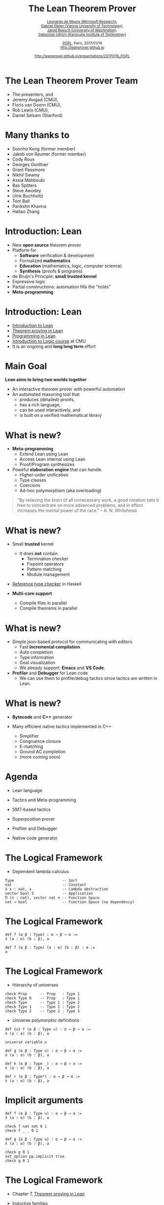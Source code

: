 #+Title: The Lean Theorem Prover
#+Author: @@html:<small>@@ [[http://leodemoura.github.io][Leonardo de Moura (Microsoft Research)]], @@html:<br>@@ [[https://gebner.org/][Gabriel Ebner (Vienna University of Technology)]], @@html:<br>@@ [[http://jroesch.github.io/][Jared Roesch (University of Washington)]], @@html:<br>@@ [[https://kha.github.io/][Sebastian Ullrich (Karlsruhe Institute of Technology)]] @@html:</small>@@
#+Date:  @@html:<small>@@ [[http://popl17.sigplan.org/event/popl-2017-tutorials-lean][POPL]], Paris, 2017/01/16 @@html:<br>@@ http://leanprover.github.io @@html:<br><br>@@ http://leanprover.github.io/presentations/20170116_POPL @@html:</small>@@
#+REVEAL_HLEVEL: 3
#+REVEAL_TRANS: none
#+REVEAL_THEME: soonho
#+OPTIONS: toc:nil reveal_mathjax:t num:nil reveal_center:nil reveal_control:t reveal_overview:t reveal_history:t reveal_progress:t
#+OPTIONS: reveal_rolling_links:nil
#+OPTIONS: reveal_width:1000 reveal_height:800
#+REVEAL_MIN_SCALE: 1.0
#+REVEAL_MAX_SCALE: 1.0
#+REVEAL_ACE_THEME: ace/theme/chrome
#+REVEAL_ACE_FONTSIZE: 20px

* The Lean Theorem Prover Team

- The presenters, and
- Jeremy Avigad (CMU),
- Floris van Doorn (CMU),
- Rob Lewis (CMU),
- Daniel Selsam (Stanford)

* Many thanks to

- Soonho Kong (former member)
- Jakob von Raumer (former member)
- Cody Roux
- Georges Gonthier
- Grant Passmore
- Nikhil Swamy
- Assia Mahboubi
- Bas Spitters
- Steve Awodey
- Ulrik Buchholtz
- Tom Ball
- Parikshit Khanna
- Haitao Zhang

* Introduction: *Lean*

- New *open source* theorem prover
- Platform for
  - *Software* verification & development
  - Formalized *mathematics*
  - *Education* (mathematics, logic, computer science)
  - *Synthesis* (proofs & programs)
- de Bruijn's Principle: *small trusted kernel*
- Expressive logic
- Partial constructions: automation fills the "holes"
- *Meta-programming*

* Introduction: *Lean*

- [[https://leanprover.github.io/introduction_to_lean][Introduction to Lean]]
- [[http://leanprover.github.io/theorem_proving_in_lean][Theorem proving in Lean]]
- [[https://leanprover.github.io/programming_in_lean][Programming in Lean]]
- [[https://leanprover.github.io/logic_and_proof/][Introduction to Logic course]] at CMU
- It is an ongoing and *long long term* effort

* Main Goal

*Lean aims to bring two worlds together*

- An interactive theorem prover with powerful automation
- An automated reasoning tool that
  - produces (detailed) proofs,
  - has a rich language,
  - can be used interactively, and
  - is built on a verified mathematical library

* What is new?

- *Meta-programming*
  - Extend Lean using Lean
  - Access Lean internal using Lean
  - Proof/Program synthesizes

- Poweful *elaboration engine* that can handle
  - Higher-order unification
  - Type classes
  - Coercions
  - Ad-hoc polymorphism (aka overloading)

#+BEGIN_QUOTE
  "By relieving the brain of all unnecessary work, a good notation sets it free to
   concentrate on more advanced problems, and in effect increases the mental power of the
   race."
       -- A. N. Whitehead
#+END_QUOTE

* What is new?

- Small *trusted* kernel
  - It does *not* contain
    - Termination checker
    - Fixpoint operators
    - Pattern matching
    - Module management

- [[https://github.com/leanprover/tc][Reference type checker]] in Haskell

- *Multi-core support*
  - Compile files in parallel
  - Compile theorems in parallel

* What is new?

- Simple json-based protocol for communicating with editors
  - Fast *incremental compilation*
  - Auto completion
  - Type information
  - Goal visualization
  - We already support: *Emacs* and *VS Code*.

- *Profiler* and *Debugger* for Lean code
  - We can use them to profile/debug tactics since tactics
    are written in Lean.

* What is new?

- *Bytecode* and *C++* generator

- Many efficient native tactics implemented in C++
  - Simplifier
  - Congruence closure
  - E-matching
  - Ground AC completion
  - (more coming soon)

* Agenda

- Lean language

- Tactics and Meta-programming

- SMT-based tactics

- Superposition prover

- Profiler and Debugger

- Native code generator

* The Logical Framework

- Dependent lambda calculus

#+BEGIN_SRC lean
Type                      -- Sort
nat                       -- Constant
λ x : nat, x              -- Lambda abstraction
vector bool 3             -- Application
Π (n : nat), vector nat n -- Function Space
nat → bool                -- Function Space (no dependency)
#+END_SRC

* The Logical Framework

#+BEGIN_SRC lean
def f (α β : Type) : α → β → α :=
λ (a : α) (b : β), a

def f (α β : Type) (a : α) (b : β) : α :=
a
#+END_SRC

* The Logical Framework

- Hierarchy of universes

#+BEGIN_SRC lean
check Prop      -- Prop   : Type 1
check Type 0    -- Prop   : Type 1
check Type      -- Type 1 : Type 2
check Type 1    -- Type 1 : Type 2
check Type 2    -- Type 2 : Type 3
#+END_SRC

- Universe polymorphic definitions

#+BEGIN_SRC lean
def {u} f (α β : Type u) : α → β → α :=
λ (a : α) (b : β), a

universe variable u

def g (α β : Type u) : α → β → α :=
λ (a : α) (b : β), a

def h (α β : Type _) : α → β → α :=
λ (a : α) (b : β), a

def r (α β : Type*) : α → β → α :=
λ (a : α) (b : β), a
#+END_SRC

* Implicit arguments

#+BEGIN_SRC lean
def f (α β : Type u) : α → β → α :=
λ (a : α) (b : β), a

check f nat nat 0 1
check f _ _ 0 1

def g {α β : Type u} : α → β → α :=
λ (a : α) (b : β), a

check g 0 1
set_option pp.implicit true
check g 0 1
#+END_SRC

* The Logical Framework

- Chapter 7, [[http://leanprover.github.io/theorem_proving_in_lean][Theorem proving in Lean]]

- Inductive families
  #+BEGIN_SRC lean
  inductive nat
  | zero : nat
  | succ : nat → nat

  inductive tree (α : Type u)
  | leaf : α → tree
  | node : tree → tree → tree

  inductive vector (α : Type) : nat → Type
  | nil  : vector zero
  | cons : Π {n : nat}, α → vector n → vector (succ n)
  #+END_SRC

* Inductive families

#+attr_html: :height 600px
[[./img/inductive.png]]

* Recursive equations

  - Chapter 8, [[http://leanprover.github.io/theorem_proving_in_lean][Theorem proving in Lean]]

  - *Recursors* are *inconvenient* to use.
  - Compiler from *recursive equations* to *recursors*.
  - Two compilation strategies: *structural* and *well-founded* recursion
  - *Well-founded* recursion is coming soon.

  #+BEGIN_SRC lean
  def fib : nat → nat
  | 0     := 1
  | 1     := 1
  | (a+2) := fib (a+1) + fib a

  example (a : nat) : fib (a+2) = fib (a+1) + fib a :=
  rfl
  #+END_SRC

  - Proofs by induction

* Recursive equations

#+attr_html: :height 600px
[[./img/compilation.png]]

* Recursive equations

 - Dependent pattern matching

#+BEGIN_SRC lean
open nat

inductive vector (α : Type) : nat → Type
| nil {} : vector 0
| cons   : Π {n}, α → vector n → vector (succ n)

open vector

def map {α β δ : Type} (f : α → β → δ)
        : Π {n : nat}, vector α n → vector β n → vector δ n
| 0        nil         nil         := nil
| (succ n) (cons a va) (cons b vb) := cons (f a b) (map va vb)

def zip {α β : Type}
        : Π {n}, vector α n → vector β n → vector (α × β) n
| 0        nil         nil         := nil
| (succ n) (cons a va) (cons b vb) := cons (a, b) (zip va vb)

#+END_SRC

* Structures

- Chapter 9, [[http://leanprover.github.io/theorem_proving_in_lean][Theorem proving in Lean]]

#+BEGIN_SRC lean
structure point (α : Type) :=
mk :: (x : α) (y : α)

eval point.x (point.mk 10 20)
eval point.y (point.mk 10 20)

eval {point . x := 10, y := 20}

def p : point nat :=
{x := 10, y := 20}

eval p^.x
eval p^.y
eval {p with x := 0}

structure point3d (α : Type) extends point α :=
(z : α)
#+END_SRC

* Type classes

- Chapter 10, [[http://leanprover.github.io/theorem_proving_in_lean][Theorem proving in Lean]]

#+BEGIN_SRC lean
class has_sizeof (α : Type u) :=
(sizeof : α → nat)

variables {α : Type u} {β : Type v}

def sizeof [has_sizeof α] : α → nat

instance : has_sizeof nat := ⟨λ a : nat, a⟩
-- ⟨...⟩ is the anonymous constructor

instance [has_sizeof α] [has_sizeof β] : has_sizeof (prod α β) :=
⟨λ p, match p with
      | (a, b) := sizeof a + sizeof b + 1
      end⟩

instance [has_sizeof α] [has_sizeof β] : has_sizeof (sum α β) :=
⟨λ s, match s with
      | inl a := sizeof a + 1
      | inr b := sizeof b + 1
      end⟩

vm_eval sizeof (10, 20)
-- 31
#+END_SRC

* Type classes

  #+BEGIN_SRC lean
  class inhabited (α : Type u) := (default : α)

  class inductive decidable (p : Prop)
  | is_false : ¬p → decidable
  | is_true :  p → decidable

  class has_one (α : Type u) := (one : α)
  class has_add (α : Type u) := (add : α → α → α)
  class has_mul (α : Type u) := (mul : α → α → α)

  class semigroup (α : Type) extends has_mul α :=
  (mul_assoc : ∀ a b c : α, a * b * c = a * (b * c))

  class monoid (α : Type) extends semigroup α, has_one α :=
  (one_mul : ∀ a : α, 1 * a = a) (mul_one : ∀ a : α, a * 1 = a)

  class functor (f : Type u → Type v) :=
  (map : Π {α β : Type u}, (α → β) → f α → f β)

  class monad (m : Type u → Type v) extends functor m :=
  (ret  : Π {α : Type u}, α → M α)
  (bind : Π {α β : Type u}, M α → (α → m β) → m β)
  #+END_SRC

* Coercions as type classes

- Chapter 10, [[http://leanprover.github.io/theorem_proving_in_lean][Theorem proving in Lean]]

#+BEGIN_SRC lean
class has_coe (α : Type u) (β : Type v) :=
(coe : α → β)

instance coe_bool_to_Prop : has_coe bool Prop :=
⟨λ b, b = tt⟩

structure subtype {α : Type u} (p : α → Prop) :=
(elt_of : α) (has_property : p elt_of)

instance coe_sub {α : Type u} {p : α → Prop} : has_coe (subtype p) α :=
⟨λ s : subtype, elt_of s⟩

def below (n : nat) : nat → Prop :=
λ i, i < n

def f {n : nat} (v : subtype (below n)) : nat :=
   v + 1
--^ Coercion used here
#+END_SRC

* Lean in Action

- [[./intro/ex1.lean][Demo]]

* Meta-programming

- *Extending Lean in Lean*

- Lean has an efficient bytecode interpreter

  #+BEGIN_SRC lean
  inductive expr
  | var         : unsigned → expr
  | sort        : level → expr
  | const       : name → list level → expr
  | app         : expr → expr → expr
  ...

  meta constant tactic_state : Type
  #+END_SRC

* Meta-programming

#+attr_html: :height 600px
[[./img/tactic_state.png]]

* Meta-programming

  #+BEGIN_SRC lean
  inductive tactic_result (α : Type)
  | success   : α → tactic_state → tactic_result
  | exception : (unit → format) → tactic_state → tactic_result

  meta def tactic (α : Type) :=
  tactic_state → tactic_result α

  meta instance : monad tactic := ...

  meta constant infer_type    : expr  → tactic expr
  meta constant subst         : expr  → tactic unit
  meta constant exact         : expr  → tactic unit
  meta constant local_context : expr  → tactic (list expr)
  meta constant to_expr       : pexpr → tactic expr

  meta def apply : expr → tactic unit := ...
  #+END_SRC

* Meta-programming

- The =by tac= instructs Lean to use =tac : tactic unit= to synthesize
  the missing term.

- [[./meta/ex1.lean][Demo]]

* Meta-programming

- [[./meta/has_to_string.lean][Generating a has_to_string instance for enumeration types]]

* Interactive mode

- Many users want to apply tactics interactively.

- They want to observe intermediate =tactic_state='s.

- They want to avoid quotations, and gloss over the distinction between object and meta expressions.

  #+BEGIN_SRC lean
  -- They want to write
  exact eq.trans h₁ (eq.symm h₂)
  -- instead of
  to_expr `(eq.trans h₁ (eq.symm h₂)) >>= exact
  -- or the following, assuming (exact : pexpr -> tactic unit)
  exact `(eq.trans h₁ (eq.symm h₂))
  #+END_SRC

- Lean provides an "interactive mode" for applying tactics.

- [[./meta/ex2.lean][Demo]]

* Backward Chaining

- [[./backchain/back.lean][back.lean]]: A simple Lean tactic for list membership goals
  using backward chaining.

- [[./backchain/back_trace.lean][back\_trace.lean]]: Add tracing to the previous tactic.

- [[./backchain/back_inplace.lean][back\_inplace.lean]]: The same example implemeted
  on top of the =apply= tactic.

- [[./backchain/builtin.lean][builtin.lean]]: Same example using the builtin backward
  chaining tactic.

- [[./backchain/ematch.lean][ematch.lean]]: Same example using heuristic instantiation.
  This is not backward chaining, but it is quite effective.

- Later, we return to this example using the Lean superposition
  theorem prover.

* SMT tactic framework

- It implements gadgets found in state-of-the-art *SMT solvers*
  - Congruence closure
  - E-matching
  - Unit propagation
  - AC
  - Arithmetic (coming soon)

- =smt\_goal= contains the state of the SMT solver for a particular goal.

- "Attaching more state to =tactic_state=".

  #+BEGIN_SRC lean
  meta constant smt_goal : Type
  meta def smt_state := list smt_goal

  meta def smt_tactic :=
  state_t smt_state tactic
  #+END_SRC

- Users can solve problems interactively, and/or write their own "end game" tactics.

- We provide Lean APIs for traversing equivalence classes, inspecting instances and
  lemmas used for E-matching, etc.

* Lifting =tactic ==> smt\_tactic=

- Any =tactic= that does not change the set of hypotheses can be easily lifted
  because they do not invalidate the =smt\_state=.

- Introduction tactic =smt\_tactic.intros=.
  - Add new hypothesis, and update =smt_state=.
  - It will update equivalence classes, propagate equalities, etc.

- Tactics that modify the set of hypotheses (e.g., =revert=, =induction=) can be lifted, but
  affected =smt\_goal='s are reconstructed from scratch.

* SMT interactive mode

TODO

* Superposition prover

- Implemented 100% in Lean
- 2200 lines of code
 - including toy SAT solver
- Complete for first-order logic with equality
- Uses Lean expressions, unification, proofs

* Superposition prover

- Based on refutation of formulas in clause normal form (CNF)

#+BEGIN_SRC lean
p 3 → (∀x, p x → q (x+1)) → q 4

-- negated for refutation:
¬(p 3 → (∀x, p x → q (x+1)) → q 4)

-- in CNF:
p 3 ∧ (∀x, ¬p x ∨ q (x+1)) ∧ ¬q 4

-- super's trace output:
[[p 3], [¬p ?m_1, q (?m_1 + 1)], [¬q 4]]
#+END_SRC

- Applies inferences until contradiction (empty clause)

* Superposition prover

- Inferences (modulo unification)

#+BEGIN_SRC lean
-- resolution
  [a, b] & [¬b, c]  ==>   [a, c]

-- superposition ("rewriting with conditions")
[a, t=s] & [b t, c] ==> [a, b s, c]
#+END_SRC

- and others

* Superposition prover

- State transformer of tactic monad

#+BEGIN_SRC lean
meta structure prover_state :=
(active  : rb_map clause_id derived_clause)
(passive : rb_map clause_id derived_clause)
(prec : list expr)
(sat_solver : cdcl.state)
-- ...

meta def prover := state_t prover_state tactic
#+END_SRC

- Demo

* Superposition prover

- Future work
  - Performance
  - Integration with simplification rules
  - Integration with standard library
  - Better clause representation
  - Configurability
  - "Leanhammer"

* Profiler

- Based on sampling

- It takes snapshots of the VM stack every x ms (default: 10 ms)

- Useful for finding performance bottlenecks in tactics

- Demo

* Debugger

- We can monitor the VM execution.

#+BEGIN_SRC lean
meta constant get_env              : vm environment
meta constant stack_size           : vm nat
meta constant stack_obj            : nat → vm vm_obj
...

meta structure vm_monitor (s : Type) :=
(init : s) (step : s → vm s)

meta constant vm_monitor.register : name → command
#+END_SRC

* Debugger

- Lean comes with a simple CLI debugger implemented in Lean
  on top of the VM monitor API.

#+BEGIN_SRC lean
namespace debugger

meta def step_fn (s : state) : vm state :=
do s ← prune_active_bps s,
   ...
   else return s

meta def monitor : vm_monitor state :=
{ init := init_state, step := step_fn }
end debugger

run_command vm_monitor.register `debugger.monitor
#+END_SRC

* Native Compiler
- Lean is able to compile your programs, no configuration needed

#+BEGIN_SRC lean
import system.io

def main : io unit :=
  put_str_ln "Hello Lean!"
#+END_SRC

#+BEGIN_SRC bash
lean --compile hello.lean
./hello
"Hello Lean!"
#+END_SRC

- Goal is to produce efficient native code give a Lean term
- Assign computational intepretations to programs outside the logic (i.e =io=)
- Verify and execute programs with *no* friction

* Native Compiler Design

- Use C++ as high level assembler, makes code
  generation and linking with runtime easy
- Current compiler is the third generation
  - Initial prototype was implemented in C++
- How to increase:
  - confidence in correctness
  - ease of implementation

* Self Hosting

- Application of a repeated theme: script Lean in Lean
    - shares phases with VM compiler
- Transform higher order dependently typed lambda
  calculus to an IR:
    - a C-like imperative language in A Normal Form.
- Denote IR into C++
    - easier to prototype and configure then LLVM
    - easily call runtime primitives
    - rely on standard C++ optimizations
- Enables verification of the compiler from =expr= to =ir=

* Self Hosting
- A fragment of the IR compiler written in Lean
#+BEGIN_SRC bash
meta def compile_defn_to_ir
(decl_name : name)
(params : list name)
(body : expr) : ir_compiler ir.defn := do
  body' ← compile_expr_to_ir_stmt body,
  let no_params := list.length params,
      const_obj_ref := ir.ty.ref (ir.ty.object none),
      param_tys := list.repeat const_obj_ref no_params,
      params := (list.zip params param_tys)
  in pure (ir.defn.mk bool.tt decl_name params (ir.ty.object none) body')
#+END_SRC
- Able to use:
  - Monad transformers (i.e =ir_compiler=)
  - Higher level operations, reduces boilerplate
    present in C++ prototype
  - Reason and verify properties about
    the compiler

* Compiler Design

#+attr_html: :height 600px
[[./img/backend_diagram.png]]

* Efficient tactics
  - Write tactics to script low level automation in Lean
  - Accelerate tactics via compilation, the compiler should
   mitigate the cost of using Lean instead of C++
  - Build shared library per package dynamically load
    at runtime

* Execute programs
  - Write programs, verify properties & execute
  - No need to configure extraction, convention over configuration
  - Future plans for user level extension, philoshophy is well-designed libraries should package:
    - Inductive types, and their operations
    - Lemmas about the types, and definitions exposed by the library
    - Tactics for reasoning about the library
    - Refinements for executing the library efficiently

* In Progress
  - Allow user provided IR refinements, with refinement proofs
    - Basic support for replacing types + operations with
      implementations in IR
  - Package level compilation
    - Compile entire package into native code, which can be loaded
      by the VM
    - Implemented but needs multi-platform support and polish

* Future Work
  - Framework for rewriting based on equality (in the theory)
    - We can use exisiting simplifier to do optimizations
  - Formally verifiy compiler
    - Finish IR typechecker, and type system
    - Give formal semantics to all IRs
    - Apply traditional compiler verification techniques (CompCert, ...)

* Native Compiler Demo

* Project suggestions

- Write tactics for automating your favorite project.

- [[https://www.haskell.org/hoogle/][Hoogle]] for Lean
  - The Lean API provides functions/tactics for traversing the environment (=environment.fold=),
    type inference (=tactic.infer_type=), unification (=tactic.unify=), etc.

- Documentation generator. The tactic =tactic.doc_string= retrieves the doc string for a given
  declaration.

- *Goal visualizer*. VS Code can render complex graphics and elaborated formatting, it is built on top of Chromium.
  The Lean goal pretty printer can be customized, we just need to define our instance for =has_to_format tactic_state=.

- *Type based auto completion*. The idea is to filter the list of candidates using the expected type.

- Formatting tool. Build a tool to automatically format Lean code using a consistent rule set.
  Consider similar [[https://github.com/rust-lang-nursery/rustfmt][tools]].

- Debugger interface based on the VM monitoring API. Consider using the [[https://code.visualstudio.com/Docs/extensions/example-debuggers][VS Code generic debug UI]].

* Thank you

- Website: http://leanprover.github.io/

- Source code: https://github.com/leanprover/lean

- Lean discussion group: https://groups.google.com/forum/#!forum/lean-user
